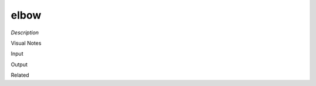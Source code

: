 .. blocks here's info about blocks

elbow
================


*Description*

 

Visual Notes

Input

Output

Related

